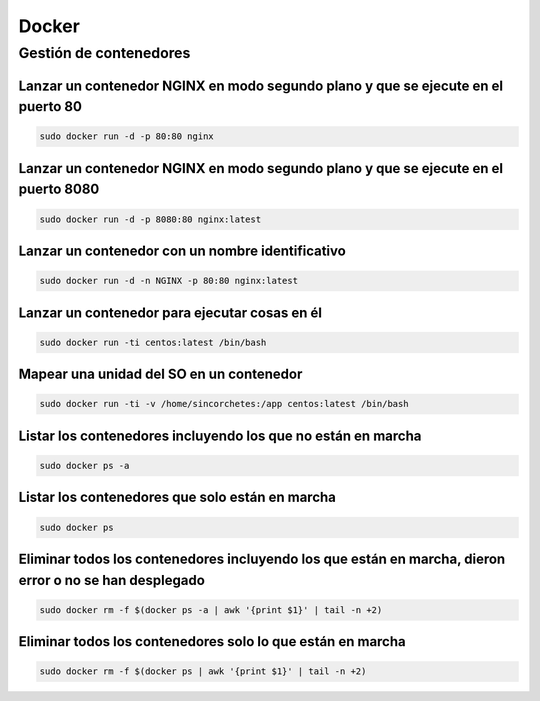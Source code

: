 Docker
------

Gestión de contenedores
#######################

Lanzar un contenedor NGINX en modo segundo plano y que se ejecute en el puerto 80
*********************************************************************************
.. code-block:: bash

  sudo docker run -d -p 80:80 nginx

Lanzar un contenedor NGINX en modo segundo plano y que se ejecute en el puerto 8080
***********************************************************************************

.. code-block:: bash

  sudo docker run -d -p 8080:80 nginx:latest

Lanzar un contenedor con un nombre identificativo
*************************************************

.. code-block:: bash

  sudo docker run -d -n NGINX -p 80:80 nginx:latest

Lanzar un contenedor para ejecutar cosas en él
**********************************************

.. code-block:: bash

  sudo docker run -ti centos:latest /bin/bash

Mapear una unidad del SO en un contenedor
*****************************************

.. code-block:: bash

  sudo docker run -ti -v /home/sincorchetes:/app centos:latest /bin/bash

Listar los contenedores incluyendo los que no están en marcha
*************************************************************

.. code-block:: bash

  sudo docker ps -a


Listar los contenedores que solo están en marcha
************************************************

.. code-block:: bash

  sudo docker ps


Eliminar todos los contenedores incluyendo los que están en marcha, dieron error o no se han desplegado
*******************************************************************************************************

.. code-block:: bash

  sudo docker rm -f $(docker ps -a | awk '{print $1}' | tail -n +2)


Eliminar todos los contenedores solo lo que están en marcha
***********************************************************

.. code-block:: bash

  sudo docker rm -f $(docker ps | awk '{print $1}' | tail -n +2)